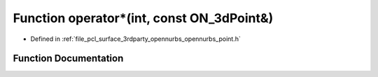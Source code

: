 .. _exhale_function_opennurbs__point_8h_1a74ba3355aafcae6004b083d08150ea77:

Function operator\*(int, const ON_3dPoint&)
===========================================

- Defined in :ref:`file_pcl_surface_3rdparty_opennurbs_opennurbs_point.h`


Function Documentation
----------------------


.. doxygenfunction:: operator*(int, const ON_3dPoint&)
